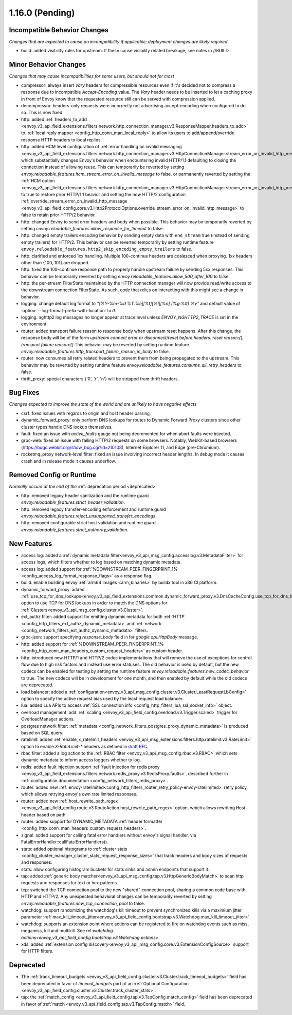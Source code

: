 1.16.0 (Pending)
================

Incompatible Behavior Changes
-----------------------------
*Changes that are expected to cause an incompatibility if applicable; deployment changes are likely required*

* build: added visibility rules for upstream. If these cause visibility related breakage, see notes in //BUILD.

Minor Behavior Changes
----------------------
*Changes that may cause incompatibilities for some users, but should not for most*

* compressor: always insert `Vary` headers for compressible resources even if it's decided not to compress a response due to incompatible `Accept-Encoding` value. The `Vary` header needs to be inserted to let a caching proxy in front of Envoy know that the requested resource still can be served with compression applied.
* decompressor: headers-only requests were incorrectly not advertising accept-encoding when configured to do so. This is now fixed.
* http: added :ref:`headers_to_add <envoy_v3_api_field_extensions.filters.network.http_connection_manager.v3.ResponseMapper.headers_to_add>` to :ref:`local reply mapper <config_http_conn_man_local_reply>` to allow its users to add/append/override response HTTP headers to local replies.
* http: added HCM level configuration of :ref:`error handling on invalid messaging <envoy_v3_api_field_extensions.filters.network.http_connection_manager.v3.HttpConnectionManager.stream_error_on_invalid_http_message>` which substantially changes Envoy's behavior when encountering invalid HTTP/1.1 defaulting to closing the connection instead of allowing reuse. This can temporarily be reverted by setting `envoy.reloadable_features.hcm_stream_error_on_invalid_message` to false, or permanently reverted by setting the :ref:`HCM option <envoy_v3_api_field_extensions.filters.network.http_connection_manager.v3.HttpConnectionManager.stream_error_on_invalid_http_message>` to true to restore prior HTTP/1.1 beavior and setting the *new* HTTP/2 configuration :ref:`override_stream_error_on_invalid_http_message <envoy_v3_api_field_config.core.v3.Http2ProtocolOptions.override_stream_error_on_invalid_http_message>` to false to retain prior HTTP/2 behavior.
* http: changed Envoy to send error headers and body when possible. This behavior may be temporarily reverted by setting `envoy.reloadable_features.allow_response_for_timeout` to false.
* http: changed empty trailers encoding behavior by sending empty data with ``end_stream`` true (instead of sending empty trailers) for HTTP/2. This behavior can be reverted temporarily by setting runtime feature ``envoy.reloadable_features.http2_skip_encoding_empty_trailers`` to false.
* http: clarified and enforced 1xx handling. Multiple 100-continue headers are coalesced when proxying. 1xx headers other than {100, 101} are dropped.
* http: fixed the 100-continue response path to properly handle upstream failure by sending 5xx responses. This behavior can be temporarily reverted by setting `envoy.reloadable_features.allow_500_after_100` to false.
* http: the per-stream FilterState maintained by the HTTP connection manager will now provide read/write access to the downstream connection FilterState. As such, code that relies on interacting with this might
  see a change in behavior.
* logging: change default log format to `"[%Y-%m-%d %T.%e][%t][%l][%n] [%g:%#] %v"` and default value of :option:`--log-format-prefix-with-location` to `0`.
* logging: nghttp2 log messages no longer appear at trace level unless `ENVOY_NGHTTP2_TRACE` is set
  in the environment.
* router: added transport failure reason to response body when upstream reset happens. After this change, the response body will be of the form `upstream connect error or disconnect/reset before headers. reset reason:{}, transport failure reason:{}`.This behavior may be reverted by setting runtime feature `envoy.reloadable_features.http_transport_failure_reason_in_body` to false.
* router: now consumes all retry related headers to prevent them from being propagated to the upstream. This behavior may be reverted by setting runtime feature `envoy.reloadable_features.consume_all_retry_headers` to false.
* thrift_proxy: special characters {'\0', '\r', '\n'} will be stripped from thrift headers.

Bug Fixes
---------
*Changes expected to improve the state of the world and are unlikely to have negative effects*

* csrf: fixed issues with regards to origin and host header parsing.
* dynamic_forward_proxy: only perform DNS lookups for routes to Dynamic Forward Proxy clusters since other cluster types handle DNS lookup themselves.
* fault: fixed an issue with `active_faults` gauge not being decremented for when abort faults were injected.
* grpc-web: fixed an issue with failing HTTP/2 requests on some browsers. Notably, WebKit-based browsers (https://bugs.webkit.org/show_bug.cgi?id=210108), Internet Explorer 11, and Edge (pre-Chromium).
* rocketmq_proxy network-level filter: fixed an issue involving incorrect header lengths. In debug mode it causes crash and in release mode it causes underflow.

Removed Config or Runtime
-------------------------
*Normally occurs at the end of the* :ref:`deprecation period <deprecated>`

* http: removed legacy header sanitization and the runtime guard `envoy.reloadable_features.strict_header_validation`.
* http: removed legacy transfer-encoding enforcement and runtime guard `envoy.reloadable_features.reject_unsupported_transfer_encodings`.
* http: removed configurable strict host validation and runtime guard `envoy.reloadable_features.strict_authority_validation`.

New Features
------------
* access log: added a :ref:`dynamic metadata filter<envoy_v3_api_msg_config.accesslog.v3.MetadataFilter>` for access logs, which filters whether to log based on matching dynamic metadata.
* access log: added support for :ref:`%DOWNSTREAM_PEER_FINGERPRINT_1% <config_access_log_format_response_flags>` as a response flag.
* build: enable building envoy :ref:`arm64 images <arm_binaries>` by buildx tool in x86 CI platform.
* dynamic_forward_proxy: added :ref:`use_tcp_for_dns_lookups<envoy_v3_api_field_extensions.common.dynamic_forward_proxy.v3.DnsCacheConfig.use_tcp_for_dns_lookups>` option to use TCP for DNS lookups in order to match the DNS options for :ref:`Clusters<envoy_v3_api_msg_config.cluster.v3.Cluster>`.
* ext_authz filter: added support for emitting dynamic metadata for both :ref:`HTTP <config_http_filters_ext_authz_dynamic_metadata>` and :ref:`network <config_network_filters_ext_authz_dynamic_metadata>` filters.
* grpc-json: support specifying `response_body` field in for `google.api.HttpBody` message.
* http: added support for :ref:`%DOWNSTREAM_PEER_FINGERPRINT_1% <config_http_conn_man_headers_custom_request_headers>` as custom header.
* http: introduced new HTTP/1 and HTTP/2 codec implementations that will remove the use of exceptions for control flow due to high risk factors and instead use error statuses. The old behavior is used by default, but the new codecs can be enabled for testing by setting the runtime feature `envoy.reloadable_features.new_codec_behavior` to true. The new codecs will be in development for one month, and then enabled by default while the old codecs are deprecated.
* load balancer: added a :ref:`configuration<envoy_v3_api_msg_config.cluster.v3.Cluster.LeastRequestLbConfig>` option to specify the active request bias used by the least request load balancer.
* lua: added Lua APIs to access :ref:`SSL connection info <config_http_filters_lua_ssl_socket_info>` object.
* overload management: add :ref:`scaling <envoy_v3_api_field_config.overload.v3.Trigger.scaled>` trigger for OverloadManager actions.
* postgres network filter: :ref:`metadata <config_network_filters_postgres_proxy_dynamic_metadata>` is produced based on SQL query.
* ratelimit: added :ref:`enable_x_ratelimit_headers <envoy_v3_api_msg_extensions.filters.http.ratelimit.v3.RateLimit>` option to enable `X-RateLimit-*` headers as defined in `draft RFC <https://tools.ietf.org/id/draft-polli-ratelimit-headers-03.html>`_.
* rbac filter: added a log action to the :ref:`RBAC filter <envoy_v3_api_msg_config.rbac.v3.RBAC>` which sets dynamic metadata to inform access loggers whether to log.
* redis: added fault injection support :ref:`fault injection for redis proxy <envoy_v3_api_field_extensions.filters.network.redis_proxy.v3.RedisProxy.faults>`, described further in :ref:`configuration documentation <config_network_filters_redis_proxy>`.
* router: added new
  :ref:`envoy-ratelimited<config_http_filters_router_retry_policy-envoy-ratelimited>`
  retry policy, which allows retrying envoy's own rate limited responses.
* router: added new :ref:`host_rewrite_path_regex <envoy_v3_api_field_config.route.v3.RouteAction.host_rewrite_path_regex>`
  option, which allows rewriting Host header based on path.
* router: added support for DYNAMIC_METADATA :ref:`header formatter <config_http_conn_man_headers_custom_request_headers>`.
* signal: added support for calling fatal error handlers without envoy's signal handler, via FatalErrorHandler::callFatalErrorHandlers().
* stats: added optional histograms to :ref:`cluster stats <config_cluster_manager_cluster_stats_request_response_sizes>`
  that track headers and body sizes of requests and responses.
* stats: allow configuring histogram buckets for stats sinks and admin endpoints that support it.
* tap: added :ref:`generic body matcher<envoy_v3_api_msg_config.tap.v3.HttpGenericBodyMatch>` to scan http requests and responses for text or hex patterns.
* tcp: switched the TCP connection pool to the new "shared" connection pool, sharing a common code base with HTTP and HTTP/2. Any unexpected behavioral changes can be temporarily reverted by setting `envoy.reloadable_features.new_tcp_connection_pool` to false.
* watchdog: support randomizing the watchdog's kill timeout to prevent synchronized kills via a maximium jitter parameter :ref:`max_kill_timeout_jitter<envoy_v3_api_field_config.bootstrap.v3.Watchdog.max_kill_timeout_jitter>`.
* watchdog: supports an extension point where actions can be registered to fire on watchdog events such as miss, megamiss, kill and multikill. See ref:`watchdog actions<envoy_v3_api_field_config.bootstrap.v3.Watchdog.actions>`.
* xds: added :ref:`extension config discovery<envoy_v3_api_msg_config.core.v3.ExtensionConfigSource>` support for HTTP filters.

Deprecated
----------
* The :ref:`track_timeout_budgets <envoy_v3_api_field_config.cluster.v3.Cluster.track_timeout_budgets>`
  field has been deprecated in favor of `timeout_budgets` part of an :ref:`Optional Configuration <envoy_v3_api_field_config.cluster.v3.Cluster.track_cluster_stats>`.
* tap: the :ref:`match_config <envoy_v3_api_field_config.tap.v3.TapConfig.match_config>` field has been deprecated in favor of
  :ref:`match <envoy_v3_api_field_config.tap.v3.TapConfig.match>` field.
